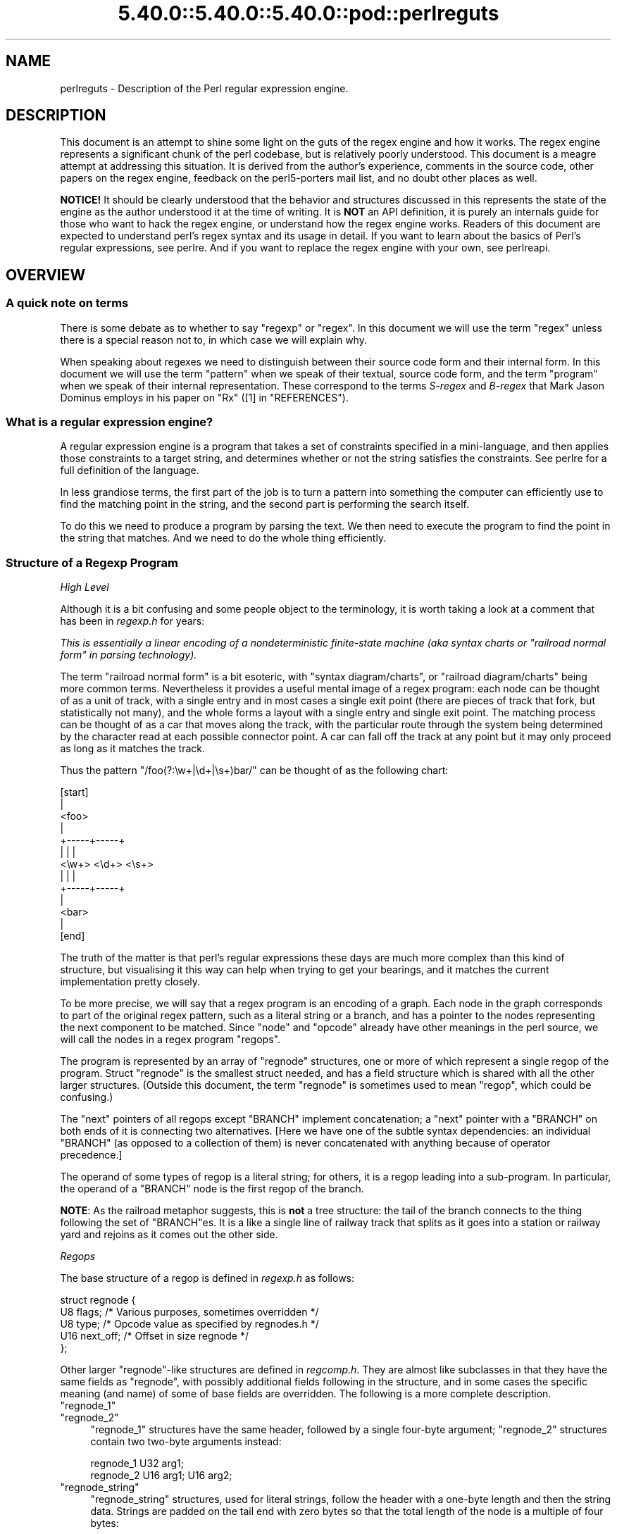 .\" Automatically generated by Pod::Man 5.0102 (Pod::Simple 3.45)
.\"
.\" Standard preamble:
.\" ========================================================================
.de Sp \" Vertical space (when we can't use .PP)
.if t .sp .5v
.if n .sp
..
.de Vb \" Begin verbatim text
.ft CW
.nf
.ne \\$1
..
.de Ve \" End verbatim text
.ft R
.fi
..
.\" \*(C` and \*(C' are quotes in nroff, nothing in troff, for use with C<>.
.ie n \{\
.    ds C` ""
.    ds C' ""
'br\}
.el\{\
.    ds C`
.    ds C'
'br\}
.\"
.\" Escape single quotes in literal strings from groff's Unicode transform.
.ie \n(.g .ds Aq \(aq
.el       .ds Aq '
.\"
.\" If the F register is >0, we'll generate index entries on stderr for
.\" titles (.TH), headers (.SH), subsections (.SS), items (.Ip), and index
.\" entries marked with X<> in POD.  Of course, you'll have to process the
.\" output yourself in some meaningful fashion.
.\"
.\" Avoid warning from groff about undefined register 'F'.
.de IX
..
.nr rF 0
.if \n(.g .if rF .nr rF 1
.if (\n(rF:(\n(.g==0)) \{\
.    if \nF \{\
.        de IX
.        tm Index:\\$1\t\\n%\t"\\$2"
..
.        if !\nF==2 \{\
.            nr % 0
.            nr F 2
.        \}
.    \}
.\}
.rr rF
.\" ========================================================================
.\"
.IX Title "5.40.0::5.40.0::5.40.0::pod::perlreguts 3"
.TH 5.40.0::5.40.0::5.40.0::pod::perlreguts 3 2024-12-13 "perl v5.40.0" "Perl Programmers Reference Guide"
.\" For nroff, turn off justification.  Always turn off hyphenation; it makes
.\" way too many mistakes in technical documents.
.if n .ad l
.nh
.SH NAME
perlreguts \- Description of the Perl regular expression engine.
.SH DESCRIPTION
.IX Header "DESCRIPTION"
This document is an attempt to shine some light on the guts of the regex
engine and how it works. The regex engine represents a significant chunk
of the perl codebase, but is relatively poorly understood. This document
is a meagre attempt at addressing this situation. It is derived from the
author's experience, comments in the source code, other papers on the
regex engine, feedback on the perl5\-porters mail list, and no doubt other
places as well.
.PP
\&\fBNOTICE!\fR It should be clearly understood that the behavior and
structures discussed in this represents the state of the engine as the
author understood it at the time of writing. It is \fBNOT\fR an API
definition, it is purely an internals guide for those who want to hack
the regex engine, or understand how the regex engine works. Readers of
this document are expected to understand perl's regex syntax and its
usage in detail. If you want to learn about the basics of Perl's
regular expressions, see perlre. And if you want to replace the
regex engine with your own, see perlreapi.
.SH OVERVIEW
.IX Header "OVERVIEW"
.SS "A quick note on terms"
.IX Subsection "A quick note on terms"
There is some debate as to whether to say "regexp" or "regex". In this
document we will use the term "regex" unless there is a special reason
not to, in which case we will explain why.
.PP
When speaking about regexes we need to distinguish between their source
code form and their internal form. In this document we will use the term
"pattern" when we speak of their textual, source code form, and the term
"program" when we speak of their internal representation. These
correspond to the terms \fIS\-regex\fR and \fIB\-regex\fR that Mark Jason
Dominus employs in his paper on "Rx" ([1] in "REFERENCES").
.SS "What is a regular expression engine?"
.IX Subsection "What is a regular expression engine?"
A regular expression engine is a program that takes a set of constraints
specified in a mini-language, and then applies those constraints to a
target string, and determines whether or not the string satisfies the
constraints. See perlre for a full definition of the language.
.PP
In less grandiose terms, the first part of the job is to turn a pattern into
something the computer can efficiently use to find the matching point in
the string, and the second part is performing the search itself.
.PP
To do this we need to produce a program by parsing the text. We then
need to execute the program to find the point in the string that
matches. And we need to do the whole thing efficiently.
.SS "Structure of a Regexp Program"
.IX Subsection "Structure of a Regexp Program"
\fIHigh Level\fR
.IX Subsection "High Level"
.PP
Although it is a bit confusing and some people object to the terminology, it
is worth taking a look at a comment that has
been in \fIregexp.h\fR for years:
.PP
\&\fIThis is essentially a linear encoding of a nondeterministic
finite-state machine (aka syntax charts or "railroad normal form" in
parsing technology).\fR
.PP
The term "railroad normal form" is a bit esoteric, with "syntax
diagram/charts", or "railroad diagram/charts" being more common terms.
Nevertheless it provides a useful mental image of a regex program: each
node can be thought of as a unit of track, with a single entry and in
most cases a single exit point (there are pieces of track that fork, but
statistically not many), and the whole forms a layout with a
single entry and single exit point. The matching process can be thought
of as a car that moves along the track, with the particular route through
the system being determined by the character read at each possible
connector point. A car can fall off the track at any point but it may
only proceed as long as it matches the track.
.PP
Thus the pattern \f(CW\*(C`/foo(?:\ew+|\ed+|\es+)bar/\*(C'\fR can be thought of as the
following chart:
.PP
.Vb 10
\&                      [start]
\&                         |
\&                       <foo>
\&                         |
\&                   +\-\-\-\-\-+\-\-\-\-\-+
\&                   |     |     |
\&                 <\ew+> <\ed+> <\es+>
\&                   |     |     |
\&                   +\-\-\-\-\-+\-\-\-\-\-+
\&                         |
\&                       <bar>
\&                         |
\&                       [end]
.Ve
.PP
The truth of the matter is that perl's regular expressions these days are
much more complex than this kind of structure, but visualising it this way
can help when trying to get your bearings, and it matches the
current implementation pretty closely.
.PP
To be more precise, we will say that a regex program is an encoding
of a graph. Each node in the graph corresponds to part of
the original regex pattern, such as a literal string or a branch,
and has a pointer to the nodes representing the next component
to be matched. Since "node" and "opcode" already have other meanings in the
perl source, we will call the nodes in a regex program "regops".
.PP
The program is represented by an array of \f(CW\*(C`regnode\*(C'\fR structures, one or
more of which represent a single regop of the program. Struct
\&\f(CW\*(C`regnode\*(C'\fR is the smallest struct needed, and has a field structure which is
shared with all the other larger structures.  (Outside this document, the term
"regnode" is sometimes used to mean "regop", which could be confusing.)
.PP
The "next" pointers of all regops except \f(CW\*(C`BRANCH\*(C'\fR implement concatenation;
a "next" pointer with a \f(CW\*(C`BRANCH\*(C'\fR on both ends of it is connecting two
alternatives.  [Here we have one of the subtle syntax dependencies: an
individual \f(CW\*(C`BRANCH\*(C'\fR (as opposed to a collection of them) is never
concatenated with anything because of operator precedence.]
.PP
The operand of some types of regop is a literal string; for others,
it is a regop leading into a sub-program.  In particular, the operand
of a \f(CW\*(C`BRANCH\*(C'\fR node is the first regop of the branch.
.PP
\&\fBNOTE\fR: As the railroad metaphor suggests, this is \fBnot\fR a tree
structure:  the tail of the branch connects to the thing following the
set of \f(CW\*(C`BRANCH\*(C'\fRes.  It is a like a single line of railway track that
splits as it goes into a station or railway yard and rejoins as it comes
out the other side.
.PP
\fIRegops\fR
.IX Subsection "Regops"
.PP
The base structure of a regop is defined in \fIregexp.h\fR as follows:
.PP
.Vb 5
\&    struct regnode {
\&        U8  flags;    /* Various purposes, sometimes overridden */
\&        U8  type;     /* Opcode value as specified by regnodes.h */
\&        U16 next_off; /* Offset in size regnode */
\&    };
.Ve
.PP
Other larger \f(CW\*(C`regnode\*(C'\fR\-like structures are defined in \fIregcomp.h\fR. They
are almost like subclasses in that they have the same fields as
\&\f(CW\*(C`regnode\*(C'\fR, with possibly additional fields following in
the structure, and in some cases the specific meaning (and name)
of some of base fields are overridden. The following is a more
complete description.
.ie n .IP """regnode_1""" 4
.el .IP \f(CWregnode_1\fR 4
.IX Item "regnode_1"
.PD 0
.ie n .IP """regnode_2""" 4
.el .IP \f(CWregnode_2\fR 4
.IX Item "regnode_2"
.PD
\&\f(CW\*(C`regnode_1\*(C'\fR structures have the same header, followed by a single
four-byte argument; \f(CW\*(C`regnode_2\*(C'\fR structures contain two two-byte
arguments instead:
.Sp
.Vb 2
\&    regnode_1                U32 arg1;
\&    regnode_2                U16 arg1;  U16 arg2;
.Ve
.ie n .IP """regnode_string""" 4
.el .IP \f(CWregnode_string\fR 4
.IX Item "regnode_string"
\&\f(CW\*(C`regnode_string\*(C'\fR structures, used for literal strings, follow the header
with a one-byte length and then the string data. Strings are padded on
the tail end with zero bytes so that the total length of the node is a
multiple of four bytes:
.Sp
.Vb 2
\&    regnode_string           char string[1];
\&                             U8 str_len; /* overrides flags */
.Ve
.ie n .IP """regnode_charclass""" 4
.el .IP \f(CWregnode_charclass\fR 4
.IX Item "regnode_charclass"
Bracketed character classes are represented by \f(CW\*(C`regnode_charclass\*(C'\fR
structures, which have a four-byte argument and then a 32\-byte (256\-bit)
bitmap indicating which characters in the Latin1 range are included in
the class.
.Sp
.Vb 2
\&    regnode_charclass        U32 arg1;
\&                             char bitmap[ANYOF_BITMAP_SIZE];
.Ve
.Sp
Various flags whose names begin with \f(CW\*(C`ANYOF_\*(C'\fR are used for special
situations.  Above Latin1 matches and things not known until run-time
are stored in "Perl's pprivate structure".
.ie n .IP """regnode_charclass_posixl""" 4
.el .IP \f(CWregnode_charclass_posixl\fR 4
.IX Item "regnode_charclass_posixl"
There is also a larger form of a char class structure used to represent
POSIX char classes under \f(CW\*(C`/l\*(C'\fR matching,
called \f(CW\*(C`regnode_charclass_posixl\*(C'\fR which has an
additional 32\-bit bitmap indicating which POSIX char classes
have been included.
.Sp
.Vb 3
\&   regnode_charclass_posixl U32 arg1;
\&                            char bitmap[ANYOF_BITMAP_SIZE];
\&                            U32 classflags;
.Ve
.PP
\&\fIregnodes.h\fR defines an array called \f(CW\*(C`PL_regnode_arg_len[]\*(C'\fR which gives the size
of each opcode in units of \f(CW\*(C`size regnode\*(C'\fR (4\-byte). A macro is used
to calculate the size of an \f(CW\*(C`EXACT\*(C'\fR node based on its \f(CW\*(C`str_len\*(C'\fR field.
.PP
The regops are defined in \fIregnodes.h\fR which is generated from
\&\fIregcomp.sym\fR by \fIregcomp.pl\fR. Currently the maximum possible number
of distinct regops is restricted to 256, with about a quarter already
used.
.PP
A set of macros makes accessing the fields
easier and more consistent. These include \f(CWOP()\fR, which is used to determine
the type of a \f(CW\*(C`regnode\*(C'\fR\-like structure; \f(CWNEXT_OFF()\fR, which is the offset to
the next node (more on this later); \f(CWARG()\fR, \f(CWARG1()\fR, \f(CWARG2()\fR, \f(CWARG_SET()\fR,
and equivalents for reading and setting the arguments; and \f(CWSTR_LEN()\fR,
\&\f(CWSTRING()\fR and \f(CWOPERAND()\fR for manipulating strings and regop bearing
types.
.PP
\fIWhat regnode is next?\fR
.IX Subsection "What regnode is next?"
.PP
There are two distinct concepts of "next regnode" in the regex engine,
and it is important to keep them distinct in your thinking as they
overlap conceptually in many places, but where they don't overlap the
difference is critical. For the majority of regnode types the two
concepts are (nearly) identical in practice. The two types are
\&\f(CW\*(C`REGNODE_AFTER\*(C'\fR which is used heavily during compilation but only
occasionally during execution and \f(CW\*(C`regnext\*(C'\fR which is used heavily
during execution, and only occasionally during compilation.
.IP """REGNODE_AFTER""" 4
.IX Item """REGNODE_AFTER"""
This is the "positionally next regnode" in the compiled regex program.
For the smaller regnode types it is \f(CW\*(C`regnode_ptr+1\*(C'\fR under the hood, but
as regnode sizes vary and can change over time we offer macros which
hide the gory details.
.Sp
It is heavily used in the compiler phase but is only used by a few
select regnode types in the execution phase. It is also heavily used in
the code for dumping the regexp program for debugging.
.Sp
There are a selection of macros which can be used to compute this as
efficiently as possible depending on the circumstances. The canonical
macro is \f(CWREGNODE_AFTER()\fR, which is the most powerful and should handle
any case we have, but is also potentially the slowest. There are two
additional macros for the special case that you KNOW the current regnode
size is constant, and you know its type or opcode. In which case you can
use \f(CWREGNODE_AFTER_opcode()\fR or \f(CWREGNODE_AFTER_type()\fR.
.Sp
In older versions of the regex engine \f(CWREGNODE_AFTER()\fR was called
\&\f(CW\*(C`NEXTOPER\*(C'\fR but this was found to be confusing and it was renamed. There
is also a \f(CWREGNODE_BEFORE()\fR, but it is unsafe and should not be used
in new code.
.IP """regnext""" 4
.IX Item """regnext"""
This is the regnode which can be reached by jumping forward by the value
of the \f(CWNEXT_OFF()\fR member of the regnode, or in a few cases for longer
jumps by the \f(CW\*(C`arg1\*(C'\fR field of the \f(CW\*(C`regnode_1\*(C'\fR structure. The subroutine
\&\f(CWregnext()\fR handles this transparently. In the majority of cases the
\&\f(CW\*(C`regnext\*(C'\fR for a regnode is the regnode which should be executed after the
current one has successfully matched, but in some cases this may not be
true. In loop control and branch control regnode types the regnext may
signify something special, for BRANCH nodes \f(CW\*(C`regnext\*(C'\fR is the
next BRANCH that should be executed if the current one fails execution,
and some loop control regnodes set the regnext to be the end of the loop
so they can jump to their cleanup if the current iteration fails to match.
.PP
Most regnode types do not create a branch in the execution flow, and
leaving aside optimizations the two concepts of "next" are the same.
For instance the \f(CW\*(C`regnext\*(C'\fR and \f(CW\*(C`REGNODE_AFTER\*(C'\fR of a SBOL opcode are
the same during compilation phase. The main place this is not true is
\&\f(CW\*(C`BRANCH\*(C'\fR regnodes where the \f(CW\*(C`REGNODE_AFTER\*(C'\fR represents the start of
the pattern in the branch and the \f(CW\*(C`regnext\*(C'\fR represents the linkage to
the next BRANCH should this one fail to match, or 0 if it is the last
branch. The looping logic for quantifiers also makes similar use of
the distinction between the two types, with \f(CW\*(C`REGNODE_AFTER\*(C'\fR being the
inside of the loop construct, and the \f(CW\*(C`regnext\*(C'\fR pointing at the end
of the loop.
.PP
During compilation the engine may not know what the regnext is for a
given node, so during compilation \f(CW\*(C`regnext\*(C'\fR is only used where it must
be used and is known to be correct. At the very end of the compilation
phase we walk the regex program and correct the regnext data as
appropriate, and also perform various optimizations which may result in
regnodes that were required during construction becoming redundant, or
we may replace a large regnode with a much smaller one and filling in the
gap with OPTIMIZED regnodes. Thus we might start with something like
this:
.PP
.Vb 5
\&    BRANCH
\&      EXACT "foo"
\&    BRANCH
\&      EXACT "bar"
\&    EXACT "!"
.Ve
.PP
and replace it with something like:
.PP
.Vb 5
\&    TRIE foo|bar
\&    OPTIMIZED
\&    OPTIMIZED
\&    OPTIMIZED
\&    EXACT "!"
.Ve
.PP
the \f(CW\*(C`REGNODE_AFTER\*(C'\fR for the \f(CW\*(C`TRIE\*(C'\fR node would be an \f(CW\*(C`OPTIMIZED\*(C'\fR
regnode, and in theory the \f(CW\*(C`regnext\*(C'\fR would be the same as the
\&\f(CW\*(C`REGNODE_AFTER\*(C'\fR. But it would be inefficient to execute the OPTIMIZED
regnode as a noop three times, so the optimizer fixes the \f(CW\*(C`regnext\*(C'\fR so
such nodes are skipped during execution phase.
.PP
During execution phases we use the \f(CWregnext()\fR almost exclusively, and
only use \f(CW\*(C`REGNODE_AFTER\*(C'\fR in special cases where it has a well defined
meaning for a given regnode type. For instance /x+/ results in
.PP
.Vb 3
\&    PLUS
\&        EXACT "x"
\&    END
.Ve
.PP
the \f(CW\*(C`regnext\*(C'\fR of the \f(CW\*(C`PLUS\*(C'\fR regnode is the \f(CW\*(C`END\*(C'\fR regnode, and the
\&\f(CW\*(C`REGNODE_AFTER\*(C'\fR of the \f(CW\*(C`PLUS\*(C'\fR regnode is the \f(CW\*(C`EXACT\*(C'\fR regnode. The
\&\f(CW\*(C`regnext\*(C'\fR and \f(CW\*(C`REGNODE_AFTER\*(C'\fR of the \f(CW\*(C`EXACT\*(C'\fR regnode is the
\&\f(CW\*(C`END\*(C'\fR regnode.
.SH "Process Overview"
.IX Header "Process Overview"
Broadly speaking, performing a match of a string against a pattern
involves the following steps:
.IP "A. Compilation" 5
.IX Item "A. Compilation"
.RS 5
.PD 0
.IP "1. Parsing" 5
.IX Item "1. Parsing"
.IP "2. Peep-hole optimisation and analysis" 5
.IX Item "2. Peep-hole optimisation and analysis"
.RE
.RS 5
.RE
.IP "B. Execution" 5
.IX Item "B. Execution"
.RS 5
.IP "3. Start position and no-match optimisations" 5
.IX Item "3. Start position and no-match optimisations"
.IP "4. Program execution" 5
.IX Item "4. Program execution"
.RE
.RS 5
.RE
.PD
.PP
Where these steps occur in the actual execution of a perl program is
determined by whether the pattern involves interpolating any string
variables. If interpolation occurs, then compilation happens at run time. If it
does not, then compilation is performed at compile time. (The \f(CW\*(C`/o\*(C'\fR modifier changes this,
as does \f(CW\*(C`qr//\*(C'\fR to a certain extent.) The engine doesn't really care that
much.
.SS Compilation
.IX Subsection "Compilation"
This code resides primarily in \fIregcomp.c\fR, along with the header files
\&\fIregcomp.h\fR, \fIregexp.h\fR and \fIregnodes.h\fR.
.PP
Compilation starts with \f(CWpregcomp()\fR, which is mostly an initialisation
wrapper which farms work out to two other routines for the heavy lifting: the
first is \f(CWreg()\fR, which is the start point for parsing; the second,
\&\f(CWstudy_chunk()\fR, is responsible for optimisation.
.PP
Initialisation in \f(CWpregcomp()\fR mostly involves the creation and data-filling
of a special structure, \f(CW\*(C`RExC_state_t\*(C'\fR (defined in \fIregcomp.c\fR).
Almost all internally-used routines in \fIregcomp.h\fR take a pointer to one
of these structures as their first argument, with the name \f(CW\*(C`pRExC_state\*(C'\fR.
This structure is used to store the compilation state and contains many
fields. Likewise there are many macros which operate on this
variable: anything that looks like \f(CW\*(C`RExC_xxxx\*(C'\fR is a macro that operates on
this pointer/structure.
.PP
\&\f(CWreg()\fR is the start of the parse process. It is responsible for
parsing an arbitrary chunk of pattern up to either the end of the
string, or the first closing parenthesis it encounters in the pattern.
This means it can be used to parse the top-level regex, or any section
inside of a grouping parenthesis. It also handles the "special parens"
that perl's regexes have. For instance when parsing \f(CW\*(C`/x(?:foo)y/\*(C'\fR,
\&\f(CWreg()\fR will at one point be called to parse from the "?" symbol up to
and including the ")".
.PP
Additionally, \f(CWreg()\fR is responsible for parsing the one or more
branches from the pattern, and for "finishing them off" by correctly
setting their next pointers. In order to do the parsing, it repeatedly
calls out to \f(CWregbranch()\fR, which is responsible for handling up to the
first \f(CW\*(C`|\*(C'\fR symbol it sees.
.PP
\&\f(CWregbranch()\fR in turn calls \f(CWregpiece()\fR which
handles "things" followed by a quantifier. In order to parse the
"things", \f(CWregatom()\fR is called. This is the lowest level routine, which
parses out constant strings, character classes, and the
various special symbols like \f(CW\*(C`$\*(C'\fR. If \f(CWregatom()\fR encounters a "("
character it in turn calls \f(CWreg()\fR.
.PP
There used to be two main passes involved in parsing, the first to
calculate the size of the compiled program, and the second to actually
compile it.  But now there is only one main pass, with an initial crude
guess based on the length of the input pattern, which is increased if
necessary as parsing proceeds, and afterwards, trimmed to the actual
amount used.
.PP
However, it may happen that parsing must be restarted at the beginning
when various circumstances occur along the way.  An example is if the
program turns out to be so large that there are jumps in it that won't
fit in the normal 16 bits available.  There are two special regops that
can hold bigger jump destinations, BRANCHJ and LONGBRANCH.  The parse is
restarted, and these are used instead of the normal shorter ones.
Whenever restarting the parse is required, the function returns failure
and sets a flag as to what needs to be done.  This is passed up to the
top level routine which takes the appropriate action and restarts from
scratch.  In the case of needing longer jumps, the \f(CW\*(C`RExC_use_BRANCHJ\*(C'\fR
flag is set in the \f(CW\*(C`RExC_state_t\*(C'\fR structure, which the functions know
to inspect before deciding how to do branches.
.PP
In most instances, the function that discovers the issue sets the causal
flag and returns failure immediately.  "Parsing complications"
contains an explicit example of how this works.  In other cases, such as
a forward reference to a numbered parenthetical grouping, we need to
finish the parse to know if that numbered grouping actually appears in
the pattern.  In those cases, the parse is just redone at the end, with
the knowledge of how many groupings occur in it.
.PP
The routine \f(CWregtail()\fR is called by both \f(CWreg()\fR and \f(CWregbranch()\fR
in order to "set the tail pointer" correctly. When executing and
we get to the end of a branch, we need to go to the node following the
grouping parens. When parsing, however, we don't know where the end will
be until we get there, so when we do we must go back and update the
offsets as appropriate. \f(CW\*(C`regtail\*(C'\fR is used to make this easier.
.PP
A subtlety of the parsing process means that a regex like \f(CW\*(C`/foo/\*(C'\fR is
originally parsed into an alternation with a single branch. It is only
afterwards that the optimiser converts single branch alternations into the
simpler form.
.PP
\fIParse Call Graph and a Grammar\fR
.IX Subsection "Parse Call Graph and a Grammar"
.PP
The call graph looks like this:
.PP
.Vb 10
\& reg()                        # parse a top level regex, or inside of
\&                              # parens
\&     regbranch()              # parse a single branch of an alternation
\&         regpiece()           # parse a pattern followed by a quantifier
\&             regatom()        # parse a simple pattern
\&                 regclass()   #   used to handle a class
\&                 reg()        #   used to handle a parenthesised
\&                              #   subpattern
\&                 ....
\&         ...
\&         regtail()            # finish off the branch
\&     ...
\&     regtail()                # finish off the branch sequence. Tie each
\&                              # branch\*(Aqs tail to the tail of the
\&                              # sequence
\&                              # (NEW) In Debug mode this is
\&                              # regtail_study().
.Ve
.PP
A grammar form might be something like this:
.PP
.Vb 11
\&    atom  : constant | class
\&    quant : \*(Aq*\*(Aq | \*(Aq+\*(Aq | \*(Aq?\*(Aq | \*(Aq{min,max}\*(Aq
\&    _branch: piece
\&           | piece _branch
\&           | nothing
\&    branch: _branch
\&          | _branch \*(Aq|\*(Aq branch
\&    group : \*(Aq(\*(Aq branch \*(Aq)\*(Aq
\&    _piece: atom | group
\&    piece : _piece
\&          | _piece quant
.Ve
.PP
\fIParsing complications\fR
.IX Subsection "Parsing complications"
.PP
The implication of the above description is that a pattern containing nested
parentheses will result in a call graph which cycles through \f(CWreg()\fR,
\&\f(CWregbranch()\fR, \f(CWregpiece()\fR, \f(CWregatom()\fR, \f(CWreg()\fR, \f(CWregbranch()\fR \fIetc\fR
multiple times, until the deepest level of nesting is reached. All the above
routines return a pointer to a \f(CW\*(C`regnode\*(C'\fR, which is usually the last regnode
added to the program. However, one complication is that \fBreg()\fR returns NULL
for parsing \f(CW\*(C`(?:)\*(C'\fR syntax for embedded modifiers, setting the flag
\&\f(CW\*(C`TRYAGAIN\*(C'\fR. The \f(CW\*(C`TRYAGAIN\*(C'\fR propagates upwards until it is captured, in
some cases by \f(CWregatom()\fR, but otherwise unconditionally by
\&\f(CWregbranch()\fR. Hence it will never be returned by \f(CWregbranch()\fR to
\&\f(CWreg()\fR. This flag permits patterns such as \f(CW\*(C`(?i)+\*(C'\fR to be detected as
errors (\fIQuantifier follows nothing in regex; marked by <\-\- HERE in m/(?i)+
<\-\- HERE /\fR).
.PP
Another complication is that the representation used for the program differs
if it needs to store Unicode, but it's not always possible to know for sure
whether it does until midway through parsing. The Unicode representation for
the program is larger, and cannot be matched as efficiently. (See "Unicode
and Localisation Support" below for more details as to why.)  If the pattern
contains literal Unicode, it's obvious that the program needs to store
Unicode. Otherwise, the parser optimistically assumes that the more
efficient representation can be used, and starts sizing on this basis.
However, if it then encounters something in the pattern which must be stored
as Unicode, such as an \f(CW\*(C`\ex{...}\*(C'\fR escape sequence representing a character
literal, then this means that all previously calculated sizes need to be
redone, using values appropriate for the Unicode representation.  This
is another instance where the parsing needs to be restarted, and it can
and is done immediately.  The function returns failure, and sets the
flag \f(CW\*(C`RESTART_UTF8\*(C'\fR (encapsulated by using the macro \f(CW\*(C`REQUIRE_UTF8\*(C'\fR).
This restart request is propagated up the call chain in a similar
fashion, until it is "caught" in \f(CWPerl_re_op_compile()\fR, which marks
the pattern as containing Unicode, and restarts the sizing pass. It is
also possible for constructions within run-time code blocks to turn out
to need Unicode representation., which is signalled by
\&\f(CWS_compile_runtime_code()\fR returning false to \f(CWPerl_re_op_compile()\fR.
.PP
The restart was previously implemented using a \f(CW\*(C`longjmp\*(C'\fR in \f(CWregatom()\fR
back to a \f(CW\*(C`setjmp\*(C'\fR in \f(CWPerl_re_op_compile()\fR, but this proved to be
problematic as the latter is a large function containing many automatic
variables, which interact badly with the emergent control flow of \f(CW\*(C`setjmp\*(C'\fR.
.PP
\fIDebug Output\fR
.IX Subsection "Debug Output"
.PP
Starting in the 5.9.x development version of perl you can \f(CW\*(C`use re
Debug => \*(AqPARSE\*(Aq\*(C'\fR to see some trace information about the parse
process. We will start with some simple patterns and build up to more
complex patterns.
.PP
So when we parse \f(CW\*(C`/foo/\*(C'\fR we see something like the following table. The
left shows what is being parsed, and the number indicates where the next regop
would go. The stuff on the right is the trace output of the graph. The
names are chosen to be short to make it less dense on the screen. 'tsdy'
is a special form of \f(CWregtail()\fR which does some extra analysis.
.PP
.Vb 6
\& >foo<             1    reg
\&                          brnc
\&                            piec
\&                              atom
\& ><                4      tsdy~ EXACT <foo> (EXACT) (1)
\&                              ~ attach to END (3) offset to 2
.Ve
.PP
The resulting program then looks like:
.PP
.Vb 2
\&   1: EXACT <foo>(3)
\&   3: END(0)
.Ve
.PP
As you can see, even though we parsed out a branch and a piece, it was ultimately
only an atom. The final program shows us how things work. We have an \f(CW\*(C`EXACT\*(C'\fR regop,
followed by an \f(CW\*(C`END\*(C'\fR regop. The number in parens indicates where the \f(CW\*(C`regnext\*(C'\fR of
the node goes. The \f(CW\*(C`regnext\*(C'\fR of an \f(CW\*(C`END\*(C'\fR regop is unused, as \f(CW\*(C`END\*(C'\fR regops mean
we have successfully matched. The number on the left indicates the position of
the regop in the regnode array.
.PP
Now let's try a harder pattern. We will add a quantifier, so now we have the pattern
\&\f(CW\*(C`/foo+/\*(C'\fR. We will see that \f(CWregbranch()\fR calls \f(CWregpiece()\fR twice.
.PP
.Vb 10
\& >foo+<            1    reg
\&                          brnc
\&                            piec
\&                              atom
\& >o+<              3        piec
\&                              atom
\& ><                6        tail~ EXACT <fo> (1)
\&                   7      tsdy~ EXACT <fo> (EXACT) (1)
\&                              ~ PLUS (END) (3)
\&                              ~ attach to END (6) offset to 3
.Ve
.PP
And we end up with the program:
.PP
.Vb 4
\&   1: EXACT <fo>(3)
\&   3: PLUS(6)
\&   4:   EXACT <o>(0)
\&   6: END(0)
.Ve
.PP
Now we have a special case. The \f(CW\*(C`EXACT\*(C'\fR regop has a \f(CW\*(C`regnext\*(C'\fR of 0. This is
because if it matches it should try to match itself again. The \f(CW\*(C`PLUS\*(C'\fR regop
handles the actual failure of the \f(CW\*(C`EXACT\*(C'\fR regop and acts appropriately (going
to regnode 6 if the \f(CW\*(C`EXACT\*(C'\fR matched at least once, or failing if it didn't).
.PP
Now for something much more complex: \f(CW\*(C`/x(?:foo*|b[a][rR])(foo|bar)$/\*(C'\fR
.PP
.Vb 10
\& >x(?:foo*|b...    1    reg
\&                          brnc
\&                            piec
\&                              atom
\& >(?:foo*|b[...    3        piec
\&                              atom
\& >?:foo*|b[a...                 reg
\& >foo*|b[a][...                   brnc
\&                                    piec
\&                                      atom
\& >o*|b[a][rR...    5                piec
\&                                      atom
\& >|b[a][rR])...    8                tail~ EXACT <fo> (3)
\& >b[a][rR])(...    9              brnc
\&                  10                piec
\&                                      atom
\& >[a][rR])(f...   12                piec
\&                                      atom
\& >a][rR])(fo...                         clas
\& >[rR])(foo|...   14                tail~ EXACT <b> (10)
\&                                    piec
\&                                      atom
\& >rR])(foo|b...                         clas
\& >)(foo|bar)...   25                tail~ EXACT <a> (12)
\&                                  tail~ BRANCH (3)
\&                  26              tsdy~ BRANCH (END) (9)
\&                                      ~ attach to TAIL (25) offset to 16
\&                                  tsdy~ EXACT <fo> (EXACT) (4)
\&                                      ~ STAR (END) (6)
\&                                      ~ attach to TAIL (25) offset to 19
\&                                  tsdy~ EXACT <b> (EXACT) (10)
\&                                      ~ EXACT <a> (EXACT) (12)
\&                                      ~ ANYOF[Rr] (END) (14)
\&                                      ~ attach to TAIL (25) offset to 11
\& >(foo|bar)$<               tail~ EXACT <x> (1)
\&                            piec
\&                              atom
\& >foo|bar)$<                    reg
\&                  28              brnc
\&                                    piec
\&                                      atom
\& >|bar)$<         31              tail~ OPEN1 (26)
\& >bar)$<                          brnc
\&                  32                piec
\&                                      atom
\& >)$<             34              tail~ BRANCH (28)
\&                  36              tsdy~ BRANCH (END) (31)
\&                                     ~ attach to CLOSE1 (34) offset to 3
\&                                  tsdy~ EXACT <foo> (EXACT) (29)
\&                                     ~ attach to CLOSE1 (34) offset to 5
\&                                  tsdy~ EXACT <bar> (EXACT) (32)
\&                                     ~ attach to CLOSE1 (34) offset to 2
\& >$<                        tail~ BRANCH (3)
\&                                ~ BRANCH (9)
\&                                ~ TAIL (25)
\&                            piec
\&                              atom
\& ><               37        tail~ OPEN1 (26)
\&                                ~ BRANCH (28)
\&                                ~ BRANCH (31)
\&                                ~ CLOSE1 (34)
\&                  38      tsdy~ EXACT <x> (EXACT) (1)
\&                              ~ BRANCH (END) (3)
\&                              ~ BRANCH (END) (9)
\&                              ~ TAIL (END) (25)
\&                              ~ OPEN1 (END) (26)
\&                              ~ BRANCH (END) (28)
\&                              ~ BRANCH (END) (31)
\&                              ~ CLOSE1 (END) (34)
\&                              ~ EOL (END) (36)
\&                              ~ attach to END (37) offset to 1
.Ve
.PP
Resulting in the program
.PP
.Vb 10
\&   1: EXACT <x>(3)
\&   3: BRANCH(9)
\&   4:   EXACT <fo>(6)
\&   6:   STAR(26)
\&   7:     EXACT <o>(0)
\&   9: BRANCH(25)
\&  10:   EXACT <ba>(14)
\&  12:   OPTIMIZED (2 nodes)
\&  14:   ANYOF[Rr](26)
\&  25: TAIL(26)
\&  26: OPEN1(28)
\&  28:   TRIE\-EXACT(34)
\&        [StS:1 Wds:2 Cs:6 Uq:5 #Sts:7 Mn:3 Mx:3 Stcls:bf]
\&          <foo>
\&          <bar>
\&  30:   OPTIMIZED (4 nodes)
\&  34: CLOSE1(36)
\&  36: EOL(37)
\&  37: END(0)
.Ve
.PP
Here we can see a much more complex program, with various optimisations in
play. At regnode 10 we see an example where a character class with only
one character in it was turned into an \f(CW\*(C`EXACT\*(C'\fR node. We can also see where
an entire alternation was turned into a \f(CW\*(C`TRIE\-EXACT\*(C'\fR node. As a consequence,
some of the regnodes have been marked as optimised away. We can see that
the \f(CW\*(C`$\*(C'\fR symbol has been converted into an \f(CW\*(C`EOL\*(C'\fR regop, a special piece of
code that looks for \f(CW\*(C`\en\*(C'\fR or the end of the string.
.PP
The next pointer for \f(CW\*(C`BRANCH\*(C'\fRes is interesting in that it points at where
execution should go if the branch fails. When executing, if the engine
tries to traverse from a branch to a \f(CW\*(C`regnext\*(C'\fR that isn't a branch then
the engine will know that the entire set of branches has failed.
.PP
\fIPeep-hole Optimisation and Analysis\fR
.IX Subsection "Peep-hole Optimisation and Analysis"
.PP
The regular expression engine can be a weighty tool to wield. On long
strings and complex patterns it can end up having to do a lot of work
to find a match, and even more to decide that no match is possible.
Consider a situation like the following pattern.
.PP
.Vb 1
\&   \*(Aqababababababababababab\*(Aq =~ /(a|b)*z/
.Ve
.PP
The \f(CW\*(C`(a|b)*\*(C'\fR part can match at every char in the string, and then fail
every time because there is no \f(CW\*(C`z\*(C'\fR in the string. So obviously we can
avoid using the regex engine unless there is a \f(CW\*(C`z\*(C'\fR in the string.
Likewise in a pattern like:
.PP
.Vb 1
\&   /foo(\ew+)bar/
.Ve
.PP
In this case we know that the string must contain a \f(CW\*(C`foo\*(C'\fR which must be
followed by \f(CW\*(C`bar\*(C'\fR. We can use Fast Boyer-Moore matching as implemented
in \f(CWfbm_instr()\fR to find the location of these strings. If they don't exist
then we don't need to resort to the much more expensive regex engine.
Even better, if they do exist then we can use their positions to
reduce the search space that the regex engine needs to cover to determine
if the entire pattern matches.
.PP
There are various aspects of the pattern that can be used to facilitate
optimisations along these lines:
.IP \(bu 5
anchored fixed strings
.IP \(bu 5
floating fixed strings
.IP \(bu 5
minimum and maximum length requirements
.IP \(bu 5
start class
.IP \(bu 5
Beginning/End of line positions
.PP
Another form of optimisation that can occur is the post-parse "peep-hole"
optimisation, where inefficient constructs are replaced by more efficient
constructs. The \f(CW\*(C`TAIL\*(C'\fR regops which are used during parsing to mark the end
of branches and the end of groups are examples of this. These regops are used
as place-holders during construction and "always match" so they can be
"optimised away" by making the things that point to the \f(CW\*(C`TAIL\*(C'\fR point to the
thing that \f(CW\*(C`TAIL\*(C'\fR points to, thus "skipping" the node.
.PP
Another optimisation that can occur is that of "\f(CW\*(C`EXACT\*(C'\fR merging" which is
where two consecutive \f(CW\*(C`EXACT\*(C'\fR nodes are merged into a single
regop. An even more aggressive form of this is that a branch
sequence of the form \f(CW\*(C`EXACT BRANCH ... EXACT\*(C'\fR can be converted into a
\&\f(CW\*(C`TRIE\-EXACT\*(C'\fR regop.
.PP
All of this occurs in the routine \f(CWstudy_chunk()\fR which uses a special
structure \f(CW\*(C`scan_data_t\*(C'\fR to store the analysis that it has performed, and
does the "peep-hole" optimisations as it goes.
.PP
The code involved in \f(CWstudy_chunk()\fR is extremely cryptic. Be careful. :\-)
.SS Execution
.IX Subsection "Execution"
Execution of a regex generally involves two phases, the first being
finding the start point in the string where we should match from,
and the second being running the regop interpreter.
.PP
If we can tell that there is no valid start point then we don't bother running
the interpreter at all. Likewise, if we know from the analysis phase that we
cannot detect a short-cut to the start position, we go straight to the
interpreter.
.PP
The two entry points are \f(CWre_intuit_start()\fR and \f(CWpregexec()\fR. These routines
have a somewhat incestuous relationship with overlap between their functions,
and \f(CWpregexec()\fR may even call \f(CWre_intuit_start()\fR on its own. Nevertheless
other parts of the perl source code may call into either, or both.
.PP
Execution of the interpreter itself used to be recursive, but thanks to the
efforts of Dave Mitchell in the 5.9.x development track, that has changed: now an
internal stack is maintained on the heap and the routine is fully
iterative. This can make it tricky as the code is quite conservative
about what state it stores, with the result that two consecutive lines in the
code can actually be running in totally different contexts due to the
simulated recursion.
.PP
\fIStart position and no-match optimisations\fR
.IX Subsection "Start position and no-match optimisations"
.PP
\&\f(CWre_intuit_start()\fR is responsible for handling start points and no-match
optimisations as determined by the results of the analysis done by
\&\f(CWstudy_chunk()\fR (and described in "Peep-hole Optimisation and Analysis").
.PP
The basic structure of this routine is to try to find the start\- and/or
end-points of where the pattern could match, and to ensure that the string
is long enough to match the pattern. It tries to use more efficient
methods over less efficient methods and may involve considerable
cross-checking of constraints to find the place in the string that matches.
For instance it may try to determine that a given fixed string must be
not only present but a certain number of chars before the end of the
string, or whatever.
.PP
It calls several other routines, such as \f(CWfbm_instr()\fR which does
Fast Boyer Moore matching and \f(CWfind_byclass()\fR which is responsible for
finding the start using the first mandatory regop in the program.
.PP
When the optimisation criteria have been satisfied, \f(CWreg_try()\fR is called
to perform the match.
.PP
\fIProgram execution\fR
.IX Subsection "Program execution"
.PP
\&\f(CWpregexec()\fR is the main entry point for running a regex. It contains
support for initialising the regex interpreter's state, running
\&\f(CWre_intuit_start()\fR if needed, and running the interpreter on the string
from various start positions as needed. When it is necessary to use
the regex interpreter \f(CWpregexec()\fR calls \f(CWregtry()\fR.
.PP
\&\f(CWregtry()\fR is the entry point into the regex interpreter. It expects
as arguments a pointer to a \f(CW\*(C`regmatch_info\*(C'\fR structure and a pointer to
a string.  It returns an integer 1 for success and a 0 for failure.
It is basically a set-up wrapper around \f(CWregmatch()\fR.
.PP
\&\f(CW\*(C`regmatch\*(C'\fR is the main "recursive loop" of the interpreter. It is
basically a giant switch statement that implements a state machine, where
the possible states are the regops themselves, plus a number of additional
intermediate and failure states. A few of the states are implemented as
subroutines but the bulk are inline code.
.SH MISCELLANEOUS
.IX Header "MISCELLANEOUS"
.SS "Unicode and Localisation Support"
.IX Subsection "Unicode and Localisation Support"
When dealing with strings containing characters that cannot be represented
using an eight-bit character set, perl uses an internal representation
that is a permissive version of Unicode's UTF\-8 encoding[2]. This uses single
bytes to represent characters from the ASCII character set, and sequences
of two or more bytes for all other characters. (See perlunitut
for more information about the relationship between UTF\-8 and perl's
encoding, utf8. The difference isn't important for this discussion.)
.PP
No matter how you look at it, Unicode support is going to be a pain in a
regex engine. Tricks that might be fine when you have 256 possible
characters often won't scale to handle the size of the UTF\-8 character
set.  Things you can take for granted with ASCII may not be true with
Unicode. For instance, in ASCII, it is safe to assume that
\&\f(CW\*(C`sizeof(char1) == sizeof(char2)\*(C'\fR, but in UTF\-8 it isn't. Unicode case folding is
vastly more complex than the simple rules of ASCII, and even when not
using Unicode but only localised single byte encodings, things can get
tricky (for example, \fBLATIN SMALL LETTER SHARP S\fR (U+00DF, \[u00DF])
should match 'SS' in localised case-insensitive matching).
.PP
Making things worse is that UTF\-8 support was a later addition to the
regex engine (as it was to perl) and this necessarily  made things a lot
more complicated. Obviously it is easier to design a regex engine with
Unicode support in mind from the beginning than it is to retrofit it to
one that wasn't.
.PP
Nearly all regops that involve looking at the input string have
two cases, one for UTF\-8, and one not. In fact, it's often more complex
than that, as the pattern may be UTF\-8 as well.
.PP
Care must be taken when making changes to make sure that you handle
UTF\-8 properly, both at compile time and at execution time, including
when the string and pattern are mismatched.
.SS "Base Structures"
.IX Subsection "Base Structures"
The \f(CW\*(C`regexp\*(C'\fR structure described in perlreapi is common to all
regex engines. Two of its fields are intended for the private use
of the regex engine that compiled the pattern. These are the
\&\f(CW\*(C`intflags\*(C'\fR and pprivate members. The \f(CW\*(C`pprivate\*(C'\fR is a void pointer to
an arbitrary structure whose use and management is the responsibility
of the compiling engine. perl will never modify either of these
values. In the case of the stock engine the structure pointed to by
\&\f(CW\*(C`pprivate\*(C'\fR is called \f(CW\*(C`regexp_internal\*(C'\fR.
.PP
Its \f(CW\*(C`pprivate\*(C'\fR and \f(CW\*(C`intflags\*(C'\fR fields contain data
specific to each engine.
.PP
There are two structures used to store a compiled regular expression.
One, the \f(CW\*(C`regexp\*(C'\fR structure described in perlreapi is populated by
the engine currently being used and some of its fields read by perl to
implement things such as the stringification of \f(CW\*(C`qr//\*(C'\fR.
.PP
The other structure is pointed to by the \f(CW\*(C`regexp\*(C'\fR struct's
\&\f(CW\*(C`pprivate\*(C'\fR and is in addition to \f(CW\*(C`intflags\*(C'\fR in the same struct
considered to be the property of the regex engine which compiled the
regular expression;
.PP
The regexp structure contains all the data that perl needs to be aware of
to properly work with the regular expression. It includes data about
optimisations that perl can use to determine if the regex engine should
really be used, and various other control info that is needed to properly
execute patterns in various contexts such as is the pattern anchored in
some way, or what flags were used during the compile, or whether the
program contains special constructs that perl needs to be aware of.
.PP
In addition it contains two fields that are intended for the private use
of the regex engine that compiled the pattern. These are the \f(CW\*(C`intflags\*(C'\fR
and pprivate members. The \f(CW\*(C`pprivate\*(C'\fR is a void pointer to an arbitrary
structure whose use and management is the responsibility of the compiling
engine. perl will never modify either of these values.
.PP
As mentioned earlier, in the case of the default engines, the \f(CW\*(C`pprivate\*(C'\fR
will be a pointer to a regexp_internal structure which holds the compiled
program and any additional data that is private to the regex engine
implementation.
.PP
\fIPerl's \fR\f(CI\*(C`pprivate\*(C'\fR\fI structure\fR
.IX Subsection "Perl's pprivate structure"
.PP
The following structure is used as the \f(CW\*(C`pprivate\*(C'\fR struct by perl's
regex engine. Since it is specific to perl it is only of curiosity
value to other engine implementations.
.PP
.Vb 8
\&    typedef struct regexp_internal {
\&        regnode *regstclass;
\&        struct reg_data *data;
\&        struct reg_code_blocks *code_blocks;
\&        U32 proglen;
\&        U32 name_list_idx;
\&        regnode program[1];
\&    } regexp_internal;
.Ve
.PP
Description of the attributes is as follows:
.ie n .IP """regstclass""" 5
.el .IP \f(CWregstclass\fR 5
.IX Item "regstclass"
Special regop that is used by \f(CWre_intuit_start()\fR to check if a pattern
can match at a certain position. For instance if the regex engine knows
that the pattern must start with a 'Z' then it can scan the string until
it finds one and then launch the regex engine from there. The routine
that handles this is called \f(CWfind_by_class()\fR. Sometimes this field
points at a regop embedded in the program, and sometimes it points at
an independent synthetic regop that has been constructed by the optimiser.
.ie n .IP """data""" 5
.el .IP \f(CWdata\fR 5
.IX Item "data"
This field points at a \f(CW\*(C`reg_data\*(C'\fR structure, which is defined as follows
.Sp
.Vb 5
\&    struct reg_data {
\&        U32 count;
\&        U8 *what;
\&        void* data[1];
\&    };
.Ve
.Sp
This structure is used for handling data structures that the regex engine
needs to handle specially during a clone or free operation on the compiled
product. Each element in the data array has a corresponding element in the
what array. During compilation regops that need special structures stored
will add an element to each array using the \fBadd_data()\fR routine and then store
the index in the regop.
.Sp
In modern perls the 0th element of this structure is reserved and is NEVER
used to store anything of use. This is to allow things that need to index
into this array to represent "no value".
.ie n .IP """code_blocks""" 5
.el .IP \f(CWcode_blocks\fR 5
.IX Item "code_blocks"
This optional structure is used to manage \f(CW\*(C`(?{})\*(C'\fR constructs in the
pattern.  It is made up of the following structures.
.Sp
.Vb 7
\&    /* record the position of a (?{...}) within a pattern */
\&    struct reg_code_block {
\&        STRLEN start;
\&        STRLEN end;
\&        OP     *block;
\&        REGEXP *src_regex;
\&    };
\&
\&    /* array of reg_code_block\*(Aqs plus header info */
\&    struct reg_code_blocks {
\&        int refcnt; /* we may be pointed to from a regex
\&                       and from the savestack */
\&        int  count; /* how many code blocks */
\&        struct reg_code_block *cb; /* array of reg_code_block\*(Aqs */
\&    };
.Ve
.ie n .IP """proglen""" 5
.el .IP \f(CWproglen\fR 5
.IX Item "proglen"
Stores the length of the compiled program in units of regops.
.ie n .IP """name_list_idx""" 5
.el .IP \f(CWname_list_idx\fR 5
.IX Item "name_list_idx"
This is the index into the data array where an AV is stored that contains
the names of any named capture buffers in the pattern, should there be
any. This is only used in the debugging version of the regex engine and
when RXp_PAREN_NAMES(prog) is true. It will be 0 if there is no such data.
.ie n .IP """program""" 5
.el .IP \f(CWprogram\fR 5
.IX Item "program"
Compiled program. Inlined into the structure so the entire struct can be
treated as a single blob.
.SH "SEE ALSO"
.IX Header "SEE ALSO"
perlreapi
.PP
perlre
.PP
perlunitut
.SH AUTHOR
.IX Header "AUTHOR"
by Yves Orton, 2006.
.PP
With excerpts from Perl, and contributions and suggestions from
Ronald J. Kimball, Dave Mitchell, Dominic Dunlop, Mark Jason Dominus,
Stephen McCamant, and David Landgren.
.PP
Now maintained by Perl 5 Porters.
.SH LICENCE
.IX Header "LICENCE"
Same terms as Perl.
.SH REFERENCES
.IX Header "REFERENCES"
[1] <https://perl.plover.com/Rx/paper/>
.PP
[2] <https://www.unicode.org/>
